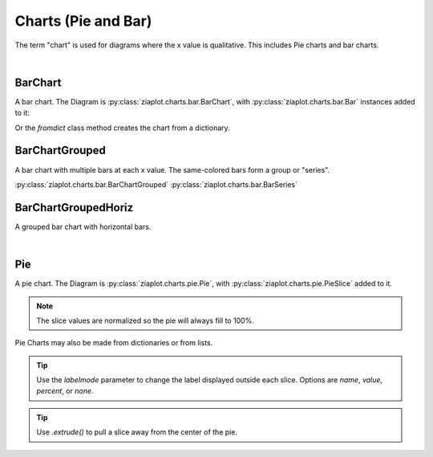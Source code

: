 .. _Charts:

Charts (Pie and Bar)
====================

.. jupyter-execute::
    :hide-code:
    
    import math
    import ziaplot as zp
    zp.css('Canvas{width:400;height:300;}')


The term "chart" is used for diagrams where the x value is qualitative. This includes Pie charts and bar charts.

|

BarChart
--------

A bar chart. The Diagram is :py:class:`ziaplot.charts.bar.BarChart`, with
:py:class:`ziaplot.charts.bar.Bar` instances added to it:

.. jupyter-execute::

    with zp.BarChart().axesnames('Month', 'Number').title('Single Series Bar Chart'):
        zp.Bar(3).name('January')
        zp.Bar(5).name('February')
        zp.Bar(4).name('March')
        zp.Bar(8).name('April')

Or the `fromdict` class method creates the chart from a dictionary.

.. jupyter-execute::

    items = {'January': 4,
             'February': 6,
             'March': 2,
             'April': 5}
    zp.BarChart.fromdict(items).axesnames('Month', 'Number').title('Bar Chart From Dictionary')


BarChartGrouped
---------------

A bar chart with multiple bars at each x value. The same-colored bars form a group or "series".

.. jupyter-execute::

    with zp.BarChartGrouped(groups=['January', 'February', 'March', 'April']):
        zp.BarSeries(4, 4, 5, 6).name('Apple')
        zp.BarSeries(3, 4, 4, 5).name('Blueberry')
        zp.BarSeries(2, 1, 5, 4).name('Cherry')


:py:class:`ziaplot.charts.bar.BarChartGrouped`
:py:class:`ziaplot.charts.bar.BarSeries`

BarChartGroupedHoriz
--------------------

A grouped bar chart with horizontal bars.

.. jupyter-execute::

    with zp.BarChartGroupedHoriz(groups=['January', 'February', 'March', 'April']):
        zp.BarSeries(4, 4, 5, 6).name('Apple')
        zp.BarSeries(3, 4, 4, 5).name('Blueberry')
        zp.BarSeries(2, 1, 5, 4).name('Cherry')

|

Pie
---

A pie chart. The Diagram is :py:class:`ziaplot.charts.pie.Pie`, with :py:class:`ziaplot.charts.pie.PieSlice` added to it.

.. jupyter-execute::

    with zp.Pie():
        zp.PieSlice(3).name('a')
        zp.PieSlice(10).name('b')
        zp.PieSlice(5).name('c')

.. note::

    The slice values are normalized so the pie will always fill to 100\%.


Pie Charts may also be made from dictionaries or from lists.

.. jupyter-execute::

    zp.Pie().fromdict({'a': 20, 'b': 30, 'c': 40, 'd': 10})

.. jupyter-execute::

    zp.Pie().fromlist((3, 4, 2, 2, 5, 1))


.. tip::

    Use the `labelmode` parameter to change the label displayed outside each slice.
    Options are `name`, `value`, `percent`, or `none`.


    .. jupyter-execute::

        with zp.Pie(labelmode='percent'):
            zp.PieSlice(3).name('a')
            zp.PieSlice(10).name('b')
            zp.PieSlice(5).name('c')

.. tip::

    Use `.extrude()` to pull a slice away from the center of the pie.


    .. jupyter-execute::

        with zp.Pie(labelmode='value'):
            zp.PieSlice(3).name('a').extrude()
            zp.PieSlice(10).name('b')
            zp.PieSlice(5).name('c')
